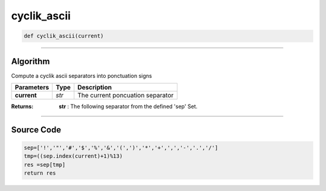 cyclik_ascii
============

.. code-block:: python

	def cyclik_ascii(current)

_________________________________________________________________

**Algorithm**
-------------

Compute a cyclik ascii separators into ponctuation signs

============== =========== ===================================
**Parameters**   **Type**   **Description**
**current**     *str*        The current poncuation separator 
============== =========== ===================================

:Returns: **str** : The following separator from the defined 'sep' Set.

_________________________________________________________________

**Source Code**
---------------

.. code-block:: python

	sep=['!','"','#','$','%','&','(',')','*','+',',','-','.','/']
	tmp=((sep.index(current)+1)%13)
	res =sep[tmp]
	return res
